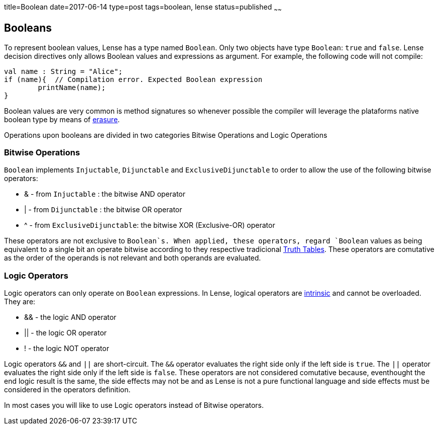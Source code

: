 title=Boolean
date=2017-06-14
type=post
tags=boolean, lense
status=published
~~~~~~

== Booleans

To represent boolean values, Lense has a type named `Boolean`. Only two objects have type `Boolean`: `true` and `false`.
Lense decision directives only allows Boolean values and expressions as argument. For example, the following code will not compile:

[source, lense]
----
val name : String = "Alice";
if (name){  // Compilation error. Expected Boolean expression
	printName(name);
}
----

Boolean values are very common is method signatures so whenever possible the compiler will leverage the plataforms native boolean type by means of link:erasure.html[erasure].

Operations upon booleans are divided in two categories Bitwise Operations and Logic Operations

=== Bitwise Operations

`Boolean` implements `Injuctable`, `Dijunctable` and `ExclusiveDijunctable` to order to allow the use of the following bitwise operators:

* &  - from `Injuctable` : the bitwise AND operator 
* |  - from `Dijunctable` : the bitwise OR operator
* ^  - from `ExclusiveDijunctable`: the bitwise XOR (Exclusive-OR) operator 

These operators are not exclusive to `Boolean`s. When applied, these operators, regard `Boolean` values as being equivalent to a single bit an operate bitwise according to they respective tradicional https://en.wikipedia.org/wiki/Truth_table[Truth Tables].
These operators are comutative as the order of the operands is not relevant and both operands are evaluated.

=== Logic Operators 

Logic operators can only operate on `Boolean` expressions. In Lense, logical operators are link:operators.html#intrinsic[intrinsic] and cannot be overloaded.
They are:

* &&  - the logic AND operator
* ||  - the logic OR operator
* !  - the logic NOT operator

Logic operators `&&` and `||` are short-circuit. The `&&` operator evaluates the right side only if the left side is `true`. The `||` operator evaluates the right side only if the left side is `false`. These operators are not considered comutative because, eventhought the end logic result is the same, the side effects may not be and as Lense is not a pure functional language and side effects must be considered in the operators definition.

In most cases you will like to use Logic operators instead of Bitwise operators.

